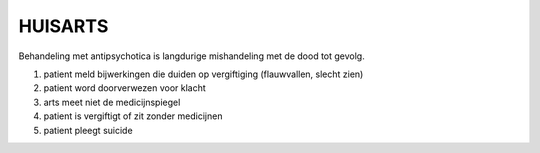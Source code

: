 ########
HUISARTS
########

Behandeling met antipsychotica is langdurige mishandeling met de dood tot gevolg.

1) patient meld bijwerkingen die duiden op vergiftiging (flauwvallen, slecht zien)
2) patient word doorverwezen voor klacht
3) arts meet niet de medicijnspiegel
4) patient is vergiftigt of zit zonder medicijnen
5) patient pleegt suicide
